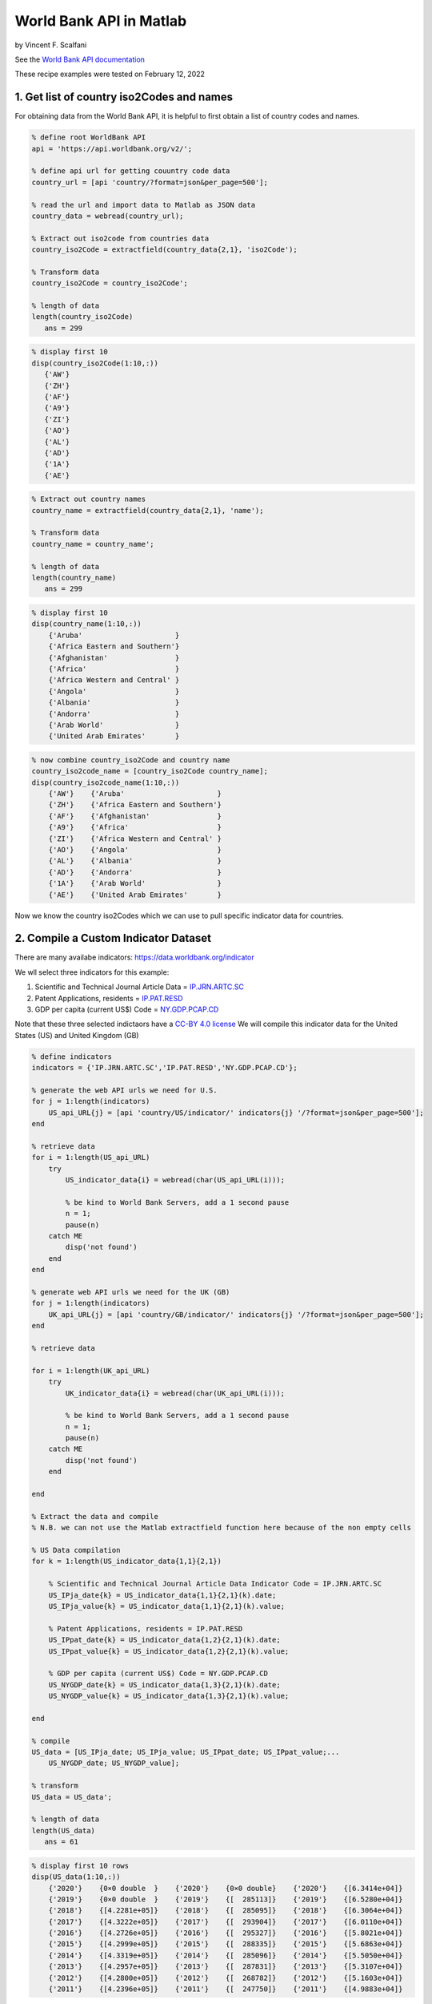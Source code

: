 World Bank API in Matlab
%%%%%%%%%%%%%%%%%%%%%%%%%%%%%%%%%%

.. sectionauthor:: Vincent F. Scalfani <vfscalfani@ua.edu>

by Vincent F. Scalfani

See the `World Bank API documentation`_

.. _World Bank API documentation: https://datahelpdesk.worldbank.org/knowledgebase/articles/889392-about-the-indicators-api-documentation

These recipe examples were tested on February 12, 2022

1. Get list of country iso2Codes and names
==============================================

For obtaining data from the World Bank API, it is helpful to first obtain a list of country codes and names.

.. code-block:: matlab

   % define root WorldBank API
   api = 'https://api.worldbank.org/v2/';

   % define api url for getting couuntry code data
   country_url = [api 'country/?format=json&per_page=500'];

   % read the url and import data to Matlab as JSON data
   country_data = webread(country_url);

   % Extract out iso2code from countries data
   country_iso2Code = extractfield(country_data{2,1}, 'iso2Code');

   % Transform data
   country_iso2Code = country_iso2Code';

   % length of data
   length(country_iso2Code)
      ans = 299
 
.. code-block:: matlab

   % display first 10
   disp(country_iso2Code(1:10,:))
      {'AW'}
      {'ZH'}
      {'AF'}
      {'A9'}
      {'ZI'}
      {'AO'}
      {'AL'}
      {'AD'}
      {'1A'}
      {'AE'}

.. code-block:: matlab

   % Extract out country names
   country_name = extractfield(country_data{2,1}, 'name');

   % Transform data
   country_name = country_name';

   % length of data
   length(country_name)
      ans = 299

.. code-block:: matlab

   % display first 10
   disp(country_name(1:10,:))
       {'Aruba'                      }
       {'Africa Eastern and Southern'}
       {'Afghanistan'                }
       {'Africa'                     }
       {'Africa Western and Central' }
       {'Angola'                     }
       {'Albania'                    }
       {'Andorra'                    }
       {'Arab World'                 }
       {'United Arab Emirates'       }

.. code-block:: matlab

   % now combine country_iso2Code and country name
   country_iso2code_name = [country_iso2Code country_name];
   disp(country_iso2code_name(1:10,:))
       {'AW'}    {'Aruba'                      }
       {'ZH'}    {'Africa Eastern and Southern'}
       {'AF'}    {'Afghanistan'                }
       {'A9'}    {'Africa'                     }
       {'ZI'}    {'Africa Western and Central' }
       {'AO'}    {'Angola'                     }
       {'AL'}    {'Albania'                    }
       {'AD'}    {'Andorra'                    }
       {'1A'}    {'Arab World'                 }
       {'AE'}    {'United Arab Emirates'       }

Now we know the country iso2Codes which we can use to pull specific indicator data for countries.

2. Compile a Custom Indicator Dataset
=========================================

There are many availabe indicators: https://data.worldbank.org/indicator

We wll select three indicators for this example:

1. Scientific and Technical Journal Article Data = `IP.JRN.ARTC.SC`_
2. Patent Applications, residents = `IP.PAT.RESD`_
3. GDP per capita (current US$) Code = `NY.GDP.PCAP.CD`_


Note that these three selected indictaors have a `CC-BY 4.0 license`_
We will compile this indicator data for the United States (US) and United Kingdom (GB) 

.. _IP.JRN.ARTC.SC: https://data.worldbank.org/indicator/IP.JRN.ARTC.SC?view=chart
.. _IP.PAT.RESD: https://data.worldbank.org/indicator/IP.PAT.RESD?view=chart
.. _NY.GDP.PCAP.CD: https://data.worldbank.org/indicator/NY.GDP.PCAP.CD?view=chart
.. _CC-BY 4.0 license: https://datacatalog.worldbank.org/public-licenses#cc-by

.. code-block:: matlab

   % define indicators
   indicators = {'IP.JRN.ARTC.SC','IP.PAT.RESD','NY.GDP.PCAP.CD'};

   % generate the web API urls we need for U.S.
   for j = 1:length(indicators)    
       US_api_URL{j} = [api 'country/US/indicator/' indicators{j} '/?format=json&per_page=500'];      
   end

   % retrieve data
   for i = 1:length(US_api_URL)    
       try
           US_indicator_data{i} = webread(char(US_api_URL(i)));
        
           % be kind to World Bank Servers, add a 1 second pause
           n = 1;
           pause(n)        
       catch ME
           disp('not found')
       end      
   end

   % generate web API urls we need for the UK (GB)
   for j = 1:length(indicators)   
       UK_api_URL{j} = [api 'country/GB/indicator/' indicators{j} '/?format=json&per_page=500'];      
   end

   % retrieve data

   for i = 1:length(UK_api_URL)   
       try
           UK_indicator_data{i} = webread(char(UK_api_URL(i)));
        
           % be kind to World Bank Servers, add a 1 second pause
           n = 1;
           pause(n)        
       catch ME
           disp('not found')
       end
      
   end

   % Extract the data and compile
   % N.B. we can not use the Matlab extractfield function here because of the non empty cells

   % US Data compilation
   for k = 1:length(US_indicator_data{1,1}{2,1})
    
       % Scientific and Technical Journal Article Data Indicator Code = IP.JRN.ARTC.SC
       US_IPja_date{k} = US_indicator_data{1,1}{2,1}(k).date;
       US_IPja_value{k} = US_indicator_data{1,1}{2,1}(k).value;
    
       % Patent Applications, residents = IP.PAT.RESD
       US_IPpat_date{k} = US_indicator_data{1,2}{2,1}(k).date;
       US_IPpat_value{k} = US_indicator_data{1,2}{2,1}(k).value;
    
       % GDP per capita (current US$) Code = NY.GDP.PCAP.CD
       US_NYGDP_date{k} = US_indicator_data{1,3}{2,1}(k).date;
       US_NYGDP_value{k} = US_indicator_data{1,3}{2,1}(k).value;
    
   end

   % compile
   US_data = [US_IPja_date; US_IPja_value; US_IPpat_date; US_IPpat_value;...
       US_NYGDP_date; US_NYGDP_value];

   % transform
   US_data = US_data';

   % length of data
   length(US_data)
      ans = 61

.. code-block:: matlab

   % display first 10 rows
   disp(US_data(1:10,:))
       {'2020'}    {0×0 double  }    {'2020'}    {0×0 double}    {'2020'}    {[6.3414e+04]}
       {'2019'}    {0×0 double  }    {'2019'}    {[  285113]}    {'2019'}    {[6.5280e+04]}
       {'2018'}    {[4.2281e+05]}    {'2018'}    {[  285095]}    {'2018'}    {[6.3064e+04]}
       {'2017'}    {[4.3222e+05]}    {'2017'}    {[  293904]}    {'2017'}    {[6.0110e+04]}
       {'2016'}    {[4.2726e+05]}    {'2016'}    {[  295327]}    {'2016'}    {[5.8021e+04]}
       {'2015'}    {[4.2999e+05]}    {'2015'}    {[  288335]}    {'2015'}    {[5.6863e+04]}
       {'2014'}    {[4.3319e+05]}    {'2014'}    {[  285096]}    {'2014'}    {[5.5050e+04]}
       {'2013'}    {[4.2957e+05]}    {'2013'}    {[  287831]}    {'2013'}    {[5.3107e+04]}
       {'2012'}    {[4.2800e+05]}    {'2012'}    {[  268782]}    {'2012'}    {[5.1603e+04]}
       {'2011'}    {[4.2396e+05]}    {'2011'}    {[  247750]}    {'2011'}    {[4.9883e+04]}
  
.. code-block:: matlab

   % Convert the year data to numbers for plotting
   USyears = cellfun(@str2num, US_data(:,1),'UniformOutput', false);

   % since other year columns are the same, we can simplify this matrix
   US_data = [USyears US_data(:,2) US_data(:,4) US_data(:,6)];

   % display first 10 rows
   disp(US_data(1:10,:))
       {[2020]}    {0×0 double  }    {0×0 double}    {[6.3414e+04]}
       {[2019]}    {0×0 double  }    {[  285113]}    {[6.5280e+04]}
       {[2018]}    {[4.2281e+05]}    {[  285095]}    {[6.3064e+04]}
       {[2017]}    {[4.3222e+05]}    {[  293904]}    {[6.0110e+04]}
       {[2016]}    {[4.2726e+05]}    {[  295327]}    {[5.8021e+04]}
       {[2015]}    {[4.2999e+05]}    {[  288335]}    {[5.6863e+04]}
       {[2014]}    {[4.3319e+05]}    {[  285096]}    {[5.5050e+04]}
       {[2013]}    {[4.2957e+05]}    {[  287831]}    {[5.3107e+04]}
       {[2012]}    {[4.2800e+05]}    {[  268782]}    {[5.1603e+04]}
       {[2011]}    {[4.2396e+05]}    {[  247750]}    {[4.9883e+04]}

.. code-block:: matlab

   % convert empty cells [] to NaN (this is required for plotting)
   empties = cellfun('isempty',US_data);
   US_data(empties) = {NaN};
   US_data = cell2mat(US_data);

   % display first 10 rows
   % column 1: year
   % column 2: Scientific and Technical Journal Article Data = IP.JRN.ARTC.SC
   % column 3: Patent Applications, residents = IP.PAT.RESD
   % column 4: GDP per capita (current US$) Code = NY.GDP.PCAP.CD

   disp(US_data(1:10,:))
      1.0e+05 *

       0.0202       NaN       NaN    0.6341
       0.0202       NaN    2.8511    0.6528
       0.0202    4.2281    2.8510    0.6306
       0.0202    4.3222    2.9390    0.6011
       0.0202    4.2726    2.9533    0.5802
       0.0202    4.2999    2.8834    0.5686
       0.0201    4.3319    2.8510    0.5505
       0.0201    4.2957    2.8783    0.5311
       0.0201    4.2800    2.6878    0.5160
       0.0201    4.2396    2.4775    0.4988

.. code-block:: matlab

   % UK Data Compilation (same workflow as above)
   for k = 1:length(UK_indicator_data{1, 1}{2, 1})
    
       % Scientific and Technical Journal Article Data = IP.JRN.ARTC.SC
       UK_IPja_date{k} = UK_indicator_data{1, 1}{2, 1}(k).date;
       UK_IPja_value{k} = UK_indicator_data{1, 1}{2, 1}(k).value;
    
       % Patent Applications, residents = IP.PAT.RESD
       UK_IPpat_date{k} = UK_indicator_data{1, 2}{2, 1}(k).date;
       UK_IPpat_value{k} = UK_indicator_data{1, 2}{2, 1}(k).value;
    
       % GDP per capita (current US$) Code = NY.GDP.PCAP.CD
       UK_NYGDP_date{k} = UK_indicator_data{1, 3}{2, 1}(k).date;
       UK_NYGDP_value{k} = UK_indicator_data{1, 3}{2, 1}(k).value;
    
   end

   UK_data = [UK_IPja_date; UK_IPja_value; UK_IPpat_date; UK_IPpat_value;...
       UK_NYGDP_date; UK_NYGDP_value];

   UK_data = UK_data';

   % length of data
   length(UK_data)
      ans = 61

.. code-block:: matlab

   % we need to convert the year data to numbers for plotting
   UKyears = cellfun(@str2num, UK_data(:,1),'UniformOutput', false);

   % since other year columns are the same, we can simplify this matrix
   UK_data = [UKyears UK_data(:,2) UK_data(:,4) UK_data(:,6)];

   % convert empty cells [] to NaN (this is required for plotting) 
   empties = cellfun('isempty',UK_data);
   UK_data(empties) = {NaN};
   UK_data = cell2mat(UK_data);

   % display first 10 rows
   % column 1: year
   % column 2: Scientific and Technical Journal Article Data = IP.JRN.ARTC.SC
   % column 3: Patent Applications, residents = IP.PAT.RESD
   % column 4: GDP per capita (current US$) Code = NY.GDP.PCAP.CD
   disp(UK_data(1:10,:))
      1.0e+04 *

       0.2020       NaN       NaN    4.1125
       0.2019       NaN    1.2061    4.3070
       0.2018    9.7681    1.2865    4.3647
       0.2017    9.9129    1.3301    4.0858
       0.2016    9.9366    1.3876    4.1500
       0.2015    9.9616    1.4867    4.5405
       0.2014    9.9385    1.5196    4.7787
       0.2013    9.9228    1.4972    4.3714
       0.2012    9.8145    1.5370    4.2687
       0.2011    9.5820    1.5343    4.2285

3. Plot Indicator data
=========================

Create a line plot of US/UK Number of Scientific and Technical Journal Articles and Patents by year


.. code-block:: matlab

   % US/UK Number of Scientific and Technical Journal Articles and Patents (yleft)
   % GDP per capita (current US$) Code = NY.GDP.PCAP.CD (yright)

   figure
   box on
   hold on
   xlabel('Year')
   xlim([2000 2018])
   ylim([1e+03 1e+06])
   ylabel('Number of Scientific/Technical Journal Articles and Patents')
   yyaxis left
   plot(US_data(:,1),(US_data(:,2)+US_data(:,3)),'-.o',UK_data(:,1), (UK_data(:,2)+UK_data(:,3)),...
       '-.^','LineWidth', 3,'MarkerSize', 10)

   yyaxis right
   ylim([2e+04 7e+04])
   ylabel('GDP per capita (current US$)')
   plot(US_data(:,1),US_data(:,4),':o',UK_data(:,1), UK_data(:,4),...
       ':^','LineWidth', 3,'MarkerSize', 10)

   legend('IP United States', 'IP United Kingdom', 'GDP United States','GDP United Kingdom')
   hold off

   % make figure wider
   set(gcf, 'Units', 'Normalized', 'OuterPosition', [0 0 1 1]);
   set(gca,'FontSize',20)

.. image:: imgs/matlab_worldbank_im0.png
   :scale: 25%



